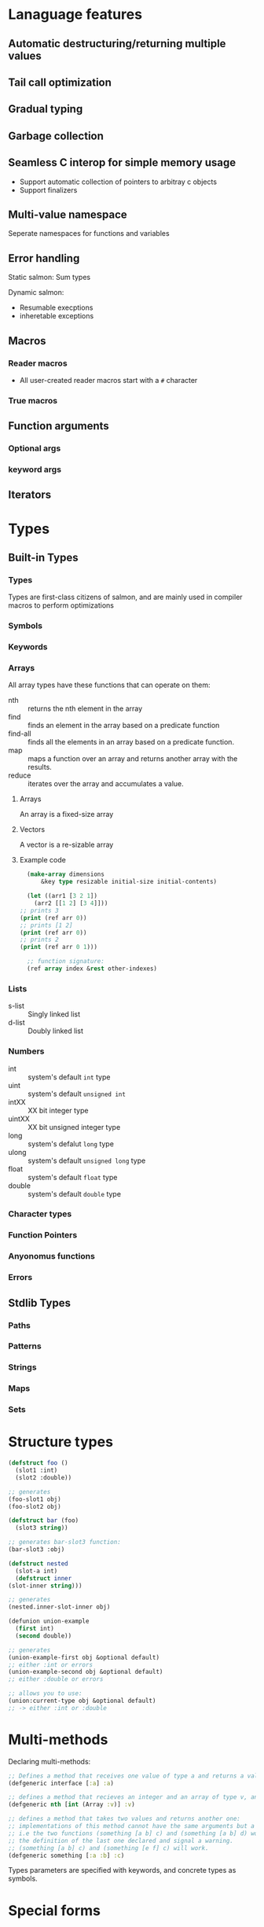 * Lanaguage features
** Automatic destructuring/returning multiple values
** Tail call optimization
** Gradual typing
** Garbage collection
** Seamless C interop for simple memory usage
   + Support automatic collection of pointers to arbitray c objects
   + Support finalizers
** Multi-value namespace
   Seperate namespaces for functions and variables
** Error handling
   Static salmon: Sum types

   Dynamic salmon:
   + Resumable execptions
   + inheretable exceptions
** Macros
*** Reader macros
    + All user-created reader macros start with a =#= character
*** True macros
** Function arguments
*** Optional args
*** keyword args
** Iterators
* Types
** Built-in Types
*** Types
    Types are first-class citizens of salmon, and are mainly used
    in compiler macros to perform optimizations
*** Symbols
*** Keywords
*** Arrays
    All array types have these functions that can operate on them:
    + nth :: returns the nth element in the array
    + find :: finds an element in the array based on a predicate
      function
    + find-all :: finds all the elements in an  array based on a
      predicate function.
    + map :: maps a function over an array and returns another array
      with the results.
    + reduce :: iterates over the array and accumulates a value.
**** Arrays
     An array is a fixed-size array
**** Vectors
     A vector is a re-sizable array
**** Example code
     #+BEGIN_SRC lisp
       (make-array dimensions
		   &key type resizable initial-size initial-contents)

       (let ((arr1 [3 2 1])
	     (arr2 [[1 2] [3 4]]))
	 ;; prints 3
	 (print (ref arr 0))
	 ;; prints [1 2]
	 (print (ref arr 0))
	 ;; prints 2
	 (print (ref arr 0 1)))

       ;; function signature:
       (ref array index &rest other-indexes)
     #+END_SRC
*** Lists
    + s-list :: Singly linked list
    + d-list :: Doubly linked list
*** Numbers
  + int :: system's default =int= type
  + uint :: system's default =unsigned int=
  + intXX :: XX bit integer type
  + uintXX :: XX bit unsigned integer type
  + long :: system's defalut =long= type
  + ulong :: system's default =unsigned long= type
  + float :: system's default =float= type
  + double :: system's default =double= type
*** Character types
*** Function Pointers
*** Anyonomus functions
*** Errors
** Stdlib Types
*** Paths
*** Patterns
*** Strings
*** Maps
*** Sets
* Structure types
   #+BEGIN_SRC lisp
     (defstruct foo ()
       (slot1 :int)
       (slot2 :double))

     ;; generates
     (foo-slot1 obj)
     (foo-slot2 obj)

     (defstruct bar (foo)
       (slot3 string))

     ;; generates bar-slot3 function:
     (bar-slot3 :obj)

     (defstruct nested
       (slot-a int)
       (defstruct inner
	 (slot-inner string)))

     ;; generates
     (nested.inner-slot-inner obj)

     (defunion union-example
       (first int)
       (second double))

     ;; generates
     (union-example-first obj &optional default)
     ;; either :int or errors
     (union-example-second obj &optional default)
     ;; either :double or errors

     ;; allows you to use:
     (union:current-type obj &optional default)
     ;; -> either :int or :double
   #+END_SRC
* Multi-methods
  Declaring multi-methods:
  #+BEGIN_SRC clojure
    ;; Defines a method that receives one value of type a and returns a value of type a
    (defgeneric interface [:a] :a)

    ;; defines a method that recieves an integer and an array of type v, and returns a v:
    (defgeneric nth [int (Array :v)] :v)

    ;; defines a method that takes two values and returns another one:
    ;; implementations of this method cannot have the same arguments but a different return value:
    ;; i.e the two functions (something [a b] c) and (something [a b] d) won't work: salmon will use
    ;; the definition of the last one declared and signal a warning.
    ;; (something [a b] c) and (something [e f] c) will work.
    (defgeneric something [:a :b] :c)
  #+END_SRC
  Types parameters are specified with keywords, and concrete types as
  symbols.
* Special forms
** Conditionals
  #+BEGIN_EXAMPLE
    (when <condition>
       <expressions>)

    (if <condition>
	<true expression>
	<false expression>)

    (case <variable>
	  (:is <value>
	     <expressions>)
	  (:is {<value1> <value2>}
	     <expressions>)
	   (:else
             <expressions>))

    (cond
       (<test1> <expressions>)
       (<test2> <expressions>)
       (:else <expressions>))
  #+END_EXAMPLE
** looping
   #+BEGIN_EXAMPLE
     (while <condition>
	<expressions>)

     ;; iterator version:
     ;; iterator returns three values
     (for ((:iter [a b c] :in <iterator>))
	<expressions>)

     ;; can specify a condition to stop with using
     ;; the while directive. As long as one
     ;; condition is present in the loop, it will
     ;; compile.
     (for ((:count [a] :start 0 :inc 1)
	   (:while (< a b)))
	<expressions>)

     ;; here, our exit condition is a < 10
     (for ((:count [a] :start 1 :end-before 10 :inc 1))
	<expressions>)

     ;; built-in for directives:
     :count :while :iter
	:count counts using the specified variable
	   ;; possible keywords to count directive:
	   :start :inc :end-before :end-at
	      :start is the initial value of the counter
	      :inc is how the value changes each loop
	      :end-before will stop the loop when the counter
		   equals the value specified (counter < given)
	      :end-at will stop the loop when the counter is equal
		   to the value given (counter <= given)
	:while end the loop if the condition is false
	:iter Loop over the values in the specified iterator
   #+END_EXAMPLE
** Variable declarations
   #+BEGIN_EXAMPLE
     ;; specifying the type is optional
     ;; unless the type isn't the default:
     (let ((a 10)
	   (b 20 long)
	   (c 0 float))
       <expressions>)

     ;; bind a and b to the multiple values returned from a function:
     (let (([a b] (multi-ret-val-func 10)))
       <expressions>)

     ;; bind c and d to the same value:
     (let (({c d} 10))
       <expressions>)

     ;; same form for the variable's value as a let binding
     ;; when declaring global variables
     (defglobal (a 10))
     (defglobal (b 1 float)
		(c 10 long))
   #+END_EXAMPLE
** Variable assignment
   #+BEGIN_SRC clojure
     ;; setting a single value at a time:
     (set a 10)
     (set (foo-slot1 obj) 10)

     ;; using something that returns multiple values:
     (set [a b] (multi-ret-val-func 10))
     ;; setting two variables to the same thing:
     (set {a b} 10)
   #+END_SRC
